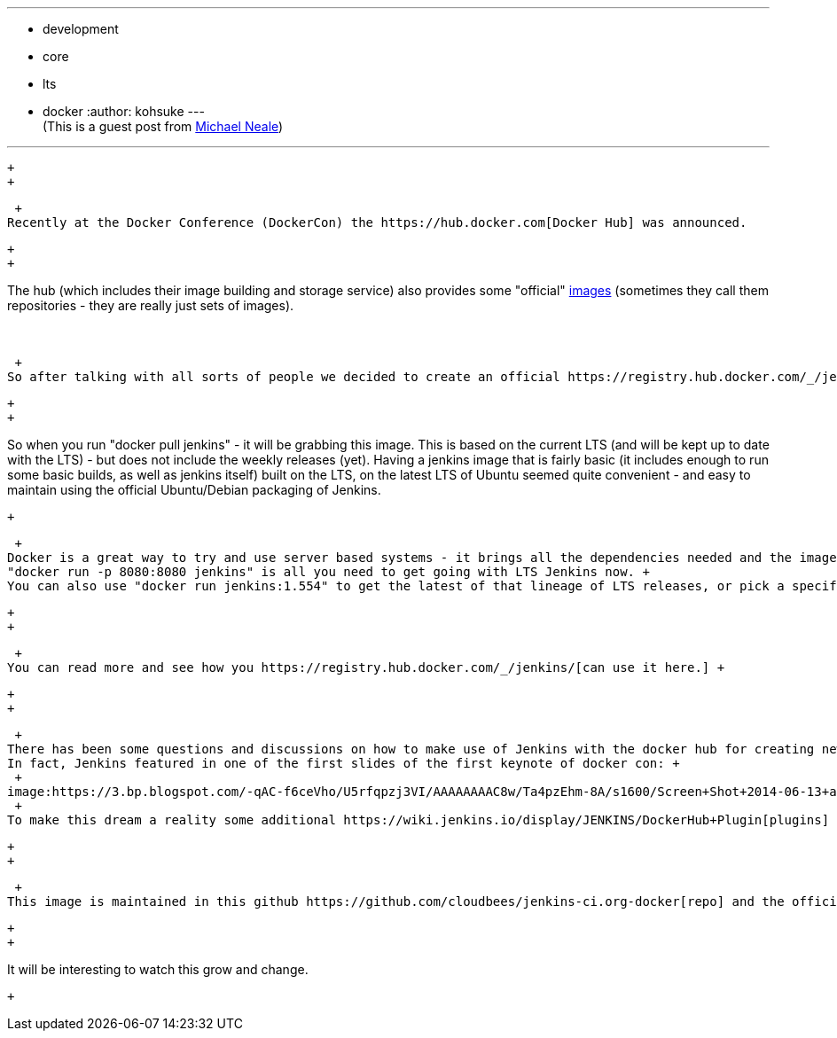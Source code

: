 ---
:layout: post
:title: Official Jenkins LTS docker image
:nodeid: 503
:created: 1407886989
:tags:
  - development
  - core
  - lts
  - docker
:author: kohsuke
---
 +
(This is a guest post from https://twitter.com/michaelneale[Michael Neale]) +

'''''

 +
 +

 +
Recently at the Docker Conference (DockerCon) the https://hub.docker.com[Docker Hub] was announced.

 +
 +

The hub (which includes their image building and storage service) also provides some "official" https://registry.hub.docker.com/[images] (sometimes they call them repositories - they are really just sets of images). +
 +
 +

 +
So after talking with all sorts of people we decided to create an official https://registry.hub.docker.com/_/jenkins/[Jenkins image] - which is hosted by the docker hub simply as "jenkins".

 +
 +

So when you run "docker pull jenkins" - it will be grabbing this image. This is based on the current LTS (and will be kept up to date with the LTS) - but does not include the weekly releases (yet). Having a jenkins image that is fairly basic (it includes enough to run some basic builds, as well as jenkins itself) built on the LTS, on the latest LTS of Ubuntu seemed quite convenient - and easy to maintain using the official Ubuntu/Debian packaging of Jenkins. +

 +

 +
Docker is a great way to try and use server based systems - it brings all the dependencies needed and the images actually are portable (ie anywhere docker runs you can run docker images). There are official images for many popular server platforms (redis, mysql, all the linux distros and so on) so it seemed crazy to not include Jenkins along with this list. +
"docker run -p 8080:8080 jenkins" is all you need to get going with LTS Jenkins now. +
You can also use "docker run jenkins:1.554" to get the latest of that lineage of LTS releases, or pick a specific one: "docker run jenkins:1.554.3" if you like. Leaving off a version assumes the latest. Check the https://registry.hub.docker.com/_/jenkins/tags/manage/[tags] page to see what is available. +

 +
 +

 +
You can read more and see how you https://registry.hub.docker.com/_/jenkins/[can use it here.] +

 +
 +

 +
There has been some questions and discussions on how to make use of Jenkins with the docker hub for creating new and interesting docker image based workflows for deployment. +
In fact, Jenkins featured in one of the first slides of the first keynote of docker con: +
 +
image:https://3.bp.blogspot.com/-qAC-f6ceVho/U5rfqpzj3VI/AAAAAAAAC8w/Ta4pzEhm-8A/s1600/Screen+Shot+2014-06-13+at+8.34.10+pm.png[image] +
 +
To make this dream a reality some additional https://wiki.jenkins.io/display/JENKINS/DockerHub+Plugin[plugins] had to be created - but this leaves the possibility of working with the docker hub (builds, stores images) and Jenkins (workflow, testing, deployment) to build out some kind of a continuous pipeline for handling docker based apps. I attempted to describe this more https://developer-blog.cloudbees.com/2014/07/announcing-dockerhub-jenkins-plugin.html[here]. +

 +
 +

 +
This image is maintained in this github https://github.com/cloudbees/jenkins-ci.org-docker[repo] and the official images are build by the https://github.com/docker/stackbrew["stackbrew" system]. (We may move this repo to the jenkinsci github group shortly so keep an eye out). +

 +
 +

It will be interesting to watch this grow and change.

 +
